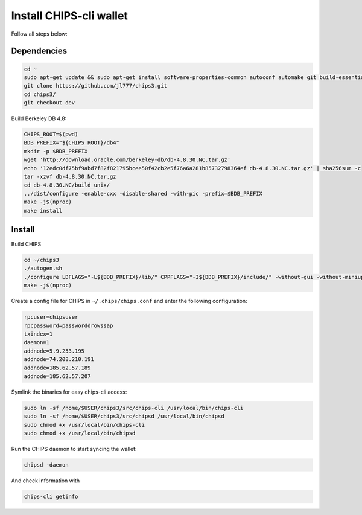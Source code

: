 Install CHIPS-cli wallet
========================

Follow all steps below:

Dependencies
------------

.. code-block:: shell

   cd ~
   sudo apt-get update && sudo apt-get install software-properties-common autoconf automake git build-essential libtool libprotobuf-c-dev libgmp-dev libsqlite3-dev python python3 zip jq libevent-dev pkg-config libssl-dev libcurl4-gnutls-dev cmake libboost-all-dev -y
   git clone https://github.com/jl777/chips3.git
   cd chips3/
   git checkout dev

Build Berkeley DB 4.8:

.. code-block:: shell

   CHIPS_ROOT=$(pwd)
   BDB_PREFIX="${CHIPS_ROOT}/db4"
   mkdir -p $BDB_PREFIX
   wget 'http://download.oracle.com/berkeley-db/db-4.8.30.NC.tar.gz'
   echo '12edc0df75bf9abd7f82f821795bcee50f42cb2e5f76a6a281b85732798364ef db-4.8.30.NC.tar.gz' | sha256sum -c
   tar -xzvf db-4.8.30.NC.tar.gz
   cd db-4.8.30.NC/build_unix/
   ../dist/configure -enable-cxx -disable-shared -with-pic -prefix=$BDB_PREFIX
   make -j$(nproc)
   make install 

Install
-------

Build CHIPS

.. code-block:: shell

   cd ~/chips3
   ./autogen.sh
   ./configure LDFLAGS="-L${BDB_PREFIX}/lib/" CPPFLAGS="-I${BDB_PREFIX}/include/" -without-gui -without-miniupnpc --disable-tests --disable-bench --with-gui=no
   make -j$(nproc)

Create a config file for CHIPS in ``~/.chips/chips.conf`` and enter the following configuration:

.. code-block:: shell

   rpcuser=chipsuser
   rpcpassword=passworddrowssap
   txindex=1
   daemon=1
   addnode=5.9.253.195
   addnode=74.208.210.191
   addnode=185.62.57.189
   addnode=185.62.57.207

Symlink the binaries for easy chips-cli access:

.. code-block:: shell

   sudo ln -sf /home/$USER/chips3/src/chips-cli /usr/local/bin/chips-cli
   sudo ln -sf /home/$USER/chips3/src/chipsd /usr/local/bin/chipsd
   sudo chmod +x /usr/local/bin/chips-cli
   sudo chmod +x /usr/local/bin/chipsd

Run the CHIPS daemon to start syncing the wallet:

.. code-block:: shell

   chipsd -daemon

And check information with

.. code-block:: shell

   chips-cli getinfo


